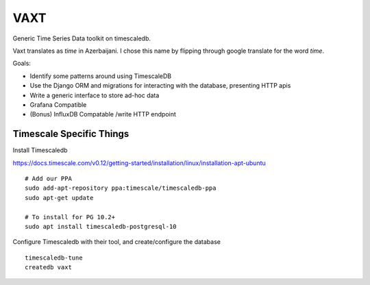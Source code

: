 VAXT
----

Generic Time Series Data toolkit on timescaledb.

Vaxt translates as `time` in Azerbaijani. I chose this name by flipping through google translate for the word `time`.

Goals:

* Identify some patterns around using TimescaleDB
* Use the Django ORM and migrations for interacting with the database, presenting HTTP apis
* Write a generic interface to store ad-hoc data
* Grafana Compatible
* (Bonus) InfluxDB Compatable /write HTTP endpoint


Timescale Specific Things
~~~~~~~~~~~~~~~~~~~~~~~~~

Install Timescaledb

https://docs.timescale.com/v0.12/getting-started/installation/linux/installation-apt-ubuntu


::

    # Add our PPA
    sudo add-apt-repository ppa:timescale/timescaledb-ppa
    sudo apt-get update

    # To install for PG 10.2+
    sudo apt install timescaledb-postgresql-10

Configure Timescaledb with their tool, and create/configure the database

::

    timescaledb-tune
    createdb vaxt


